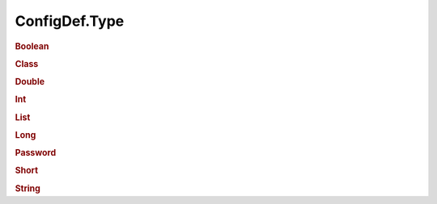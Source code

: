 ==============
ConfigDef.Type
==============

.. _configuration-boolean:

.. rubric:: Boolean


.. _configuration-class:

.. rubric:: Class


.. _configuration-double:

.. rubric:: Double


.. _configuration-int:

.. rubric:: Int


.. _configuration-list:

.. rubric:: List


.. _configuration-long:

.. rubric:: Long


.. _configuration-password:

.. rubric:: Password


.. _configuration-short:

.. rubric:: Short


.. _configuration-string:

.. rubric:: String

